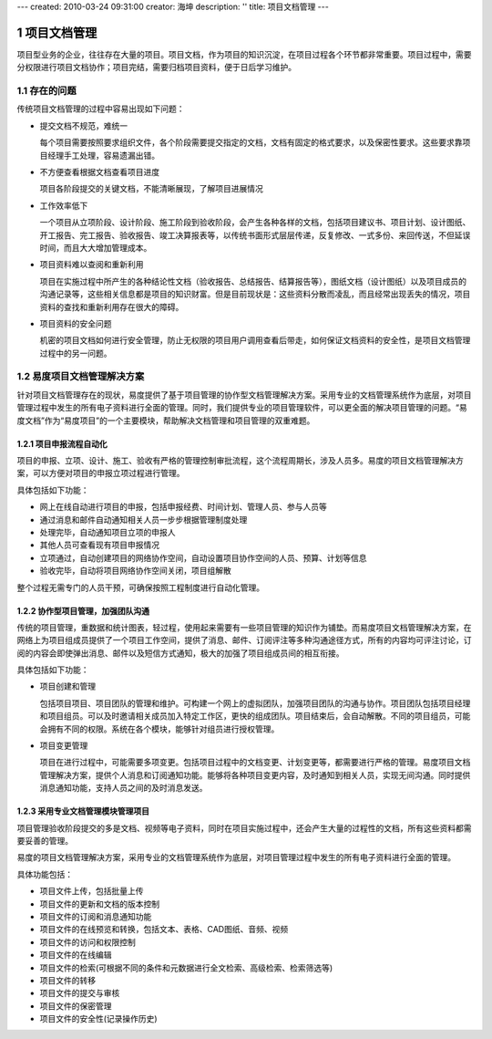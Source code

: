 ---
created: 2010-03-24 09:31:00
creator: 海坤
description: ''
title: 项目文档管理
---

=========================
项目文档管理
=========================

.. sectnum::

项目型业务的企业，往往存在大量的项目。项目文档，作为项目的知识沉淀，在项目过程各个环节都非常重要。项目过程中，需要分权限进行项目文档协作；项目完结，需要归档项目资料，便于日后学习维护。


存在的问题
========================================

传统项目文档管理的过程中容易出现如下问题：

- 提交文档不规范，难统一

  每个项目需要按照要求组织文件，各个阶段需要提交指定的文档，文档有固定的格式要求，以及保密性要求。这些要求靠项目经理手工处理，容易遗漏出错。

- 不方便查看根据文档查看项目进度

  项目各阶段提交的关键文档，不能清晰展现，了解项目进展情况

- 工作效率低下

  一个项目从立项阶段、设计阶段、施工阶段到验收阶段，会产生各种各样的文档，包括项目建议书、项目计划、设计图纸、开工报告、完工报告、验收报告、竣工决算报表等，以传统书面形式层层传递，反复修改、一式多份、来回传送，不但延误时间，而且大大增加管理成本。

    　　
- 项目资料难以查阅和重新利用

  项目在实施过程中所产生的各种结论性文档（验收报告、总结报告、结算报告等），图纸文档（设计图纸）以及项目成员的沟通记录等，这些相关信息都是项目的知识财富。但是目前现状是：这些资料分散而凌乱，而且经常出现丢失的情况，项目资料的查找和重新利用存在很大的障碍。

- 项目资料的安全问题
  
  机密的项目文档如何进行安全管理，防止无权限的项目用户调用查看后带走，如何保证文档资料的安全性，是项目文档管理过程中的另一问题。
   

易度项目文档管理解决方案
================================================

针对项目文档管理存在的现状，易度提供了基于项目管理的协作型文档管理解决方案。采用专业的文档管理系统作为底层，对项目管理过程中发生的所有电子资料进行全面的管理。同时，我们提供专业的项目管理软件，可以更全面的解决项目管理的问题。“易度文档”作为“易度项目”的一个主要模块，帮助解决文档管理和项目管理的双重难题。


项目申报流程自动化
---------------------------------------------
项目的申报、立项、设计、施工、验收有严格的管理控制审批流程，这个流程周期长，涉及人员多。易度的项目文档管理解决方案，可以方便对项目的申报立项过程进行管理。

具体包括如下功能：

- 网上在线自动进行项目的申报，包括申报经费、时间计划、管理人员、参与人员等

- 通过消息和邮件自动通知相关人员一步步根据管理制度处理

- 处理完毕，自动通知项目立项的申报人

- 其他人员可查看现有项目申报情况

- 立项通过，自动创建项目的网络协作空间，自动设置项目协作空间的人员、预算、计划等信息

- 验收完毕，自动将项目网络协作空间关闭，项目组解散

整个过程无需专门的人员干预，可确保按照工程制度进行自动化管理。

协作型项目管理，加强团队沟通
------------------------------------------
传统的项目管理，重数据和统计图表，轻过程，使用起来需要有一些项目管理的知识作为铺垫。而易度项目文档管理解决方案，在网络上为项目组成员提供了一个项目工作空间，提供了消息、邮件、订阅评注等多种沟通途径方式，所有的内容均可评注讨论，订阅的内容会即使弹出消息、邮件以及短信方式通知，极大的加强了项目组成员间的相互衔接。

具体包括如下功能：

- 项目创建和管理

  包括项目项目、项目团队的管理和维护。可构建一个网上的虚拟团队，加强项目团队的沟通与协作。项目团队包括项目经理和项目组员。可以及时邀请相关成员加入特定工作区，更快的组成团队。项目结束后，会自动解散。不同的项目组员，可能会拥有不同的权限。系统在各个模块，能够针对组员进行授权管理。

- 项目变更管理

  项目在进行过程中，可能需要多项变更。包括项目过程中的文档变更、计划变更等，都需要进行严格的管理。易度项目文档管理解决方案，提供个人消息和订阅通知功能。能够将各种项目变更内容，及时通知到相关人员，实现无间沟通。同时提供消息通知功能，支持人员之间的及时消息发送。

采用专业文档管理模块管理项目
--------------------------------------
项目管理验收阶段提交的多是文档、视频等电子资料，同时在项目实施过程中，还会产生大量的过程性的文档，所有这些资料都需要妥善的管理。

易度的项目文档管理解决方案，采用专业的文档管理系统作为底层，对项目管理过程中发生的所有电子资料进行全面的管理。

具体功能包括：

- 项目文件上传，包括批量上传
- 项目文件的更新和文档的版本控制
- 项目文件的订阅和消息通知功能
- 项目文件的在线预览和转换，包括文本、表格、CAD图纸、音频、视频
- 项目文件的访问和权限控制
- 项目文件的在线编辑
- 项目文件的检索(可根据不同的条件和元数据进行全文检索、高级检索、检索筛选等)
- 项目文件的转移
- 项目文件的提交与审核
- 项目文件的保密管理
- 项目文件的安全性(记录操作历史)


.. raw:: html

  <h3><a href="/download.rst" rel="nofollow">下载易度项目文档管理</a></h3>

